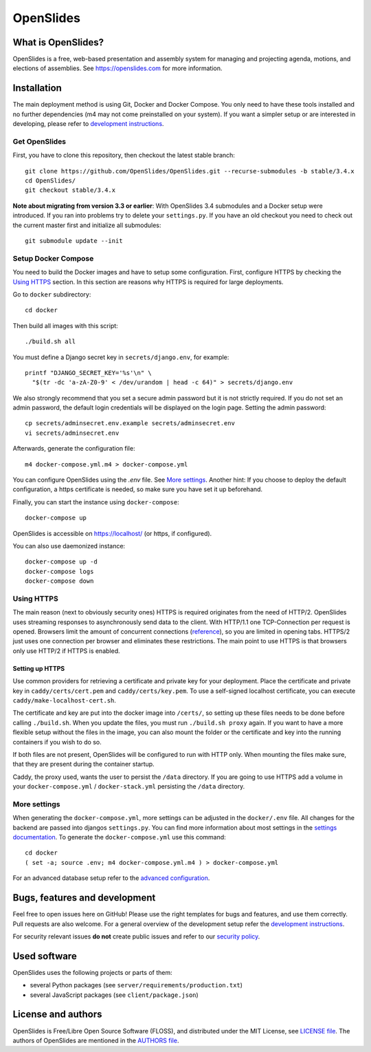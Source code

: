 ============
 OpenSlides
============

What is OpenSlides?
===================

OpenSlides is a free, web-based presentation and assembly system for
managing and projecting agenda, motions, and elections of assemblies. See
https://openslides.com for more information.


Installation
============

The main deployment method is using Git, Docker and Docker Compose. You only need
to have these tools installed and no further dependencies (m4 may not come preinstalled on your system). If you want a simpler
setup or are interested in developing, please refer to `development
instructions <DEVELOPMENT.rst>`_.

Get OpenSlides
--------------

First, you have to clone this repository, then checkout the latest stable branch::

    git clone https://github.com/OpenSlides/OpenSlides.git --recurse-submodules -b stable/3.4.x
    cd OpenSlides/
    git checkout stable/3.4.x

**Note about migrating from version 3.3 or earlier**: With OpenSlides 3.4 submodules
and a Docker setup were introduced. If you ran into problems try to delete your
``settings.py``. If you have an old checkout you need to check out the current master
first and initialize all submodules::

    git submodule update --init

Setup Docker Compose
--------------------

You need to build the Docker images and have to setup some configuration. First,
configure HTTPS by checking the `Using HTTPS`_ section. In this section are
reasons why HTTPS is required for large deployments.

Go to ``docker`` subdirectory::

    cd docker

Then build all images with this script::

    ./build.sh all

You must define a Django secret key in ``secrets/django.env``, for example::

    printf "DJANGO_SECRET_KEY='%s'\n" \
      "$(tr -dc 'a-zA-Z0-9' < /dev/urandom | head -c 64)" > secrets/django.env

We also strongly recommend that you set a secure admin password but it is not
strictly required. If you do not set an admin password, the default login
credentials will be displayed on the login page. Setting the admin password::

    cp secrets/adminsecret.env.example secrets/adminsecret.env
    vi secrets/adminsecret.env

Afterwards, generate the configuration file::

    m4 docker-compose.yml.m4 > docker-compose.yml

You can configure OpenSlides using the `.env` file. See `More settings`_. Another
hint: If you choose to deploy the default configuration, a https certificate is
needed, so make sure you have set it up beforehand.

Finally, you can start the instance using ``docker-compose``::

    docker-compose up

OpenSlides is accessible on https://localhost/ (or https, if configured).

You can also use daemonized instance::

    docker-compose up -d
    docker-compose logs
    docker-compose down

Using HTTPS
-----------

The main reason (next to obviously security ones) HTTPS is required originates
from the need of HTTP/2. OpenSlides uses streaming responses to asynchronously
send data to the client. With HTTP/1.1 one TCP-Connection per request is opened.
Browsers limit the amount of concurrent connections
(`reference <https://docs.pushtechnology.com/cloud/latest/manual/html/designguide/solution/support/connection_limitations.html>`_),
so you are limited in opening tabs. HTTPS/2 just uses one connection per browser
and eliminates these restrictions. The main point to use HTTPS is that browsers
only use HTTP/2 if HTTPS is enabled.

Setting up HTTPS
""""""""""""""""

Use common providers for retrieving a certificate and private key for your
deployment. Place the certificate and private key in ``caddy/certs/cert.pem``
and ``caddy/certs/key.pem``. To use a self-signed localhost certificate, you can
execute ``caddy/make-localhost-cert.sh``.

The certificate and key are put into the docker image into ``/certs/``, so
setting up these files needs to be done before calling ``./build.sh``. When you
update the files, you must run ``./build.sh proxy`` again. If you want to have a
more flexible setup without the files in the image, you can also mount the
folder or the certificate and key into the running containers if you wish to do
so.

If both files are not present, OpenSlides will be configured to run with HTTP
only. When mounting the files make sure, that they are present during the
container startup.

Caddy, the proxy used, wants the user to persist the ``/data`` directory. If you
are going to use HTTPS add a volume in your ``docker-compose.yml`` /
``docker-stack.yml`` persisting the ``/data`` directory.

More settings
-------------

When generating the ``docker-compose.yml``, more settings can be adjusted in the
``docker/.env`` file. All changes for the backend are passed into djangos ``settings.py``.
You can find more information about most settings in the `settings documentation
<server/SETTINGS.rst>`_. To generate the ``docker-compose.yml`` use this command::

    cd docker
    ( set -a; source .env; m4 docker-compose.yml.m4 ) > docker-compose.yml

For an advanced database setup refer to the `advanced configuration 
<ADVANCED.rst>`_.


Bugs, features and development
================================

Feel free to open issues here on GitHub! Please use the right templates for
bugs and features, and use them correctly. Pull requests are also welcome. For
a general overview of the development setup refer the `development instructions
<DEVELOPMENT.rst>`_.

For security relevant issues **do not** create public issues and refer to
our `security policy <SECURITY.md>`_.


Used software
=============

OpenSlides uses the following projects or parts of them:

* several Python packages (see ``server/requirements/production.txt``)

* several JavaScript packages (see ``client/package.json``)


License and authors
===================

OpenSlides is Free/Libre Open Source Software (FLOSS), and distributed
under the MIT License, see `LICENSE file <LICENSE>`_. The authors of OpenSlides are
mentioned in the `AUTHORS file <AUTHORS>`_.
